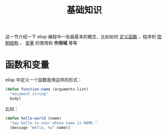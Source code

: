 #+TITLE: 基础知识
#+HTML_HEAD: <link rel="stylesheet" type="text/css" href="css/main.css" />
#+HTML_LINK_UP: helloworld.html   
#+HTML_LINK_HOME: elisp.html
#+OPTIONS: num:nil timestamp:nil ^:nil

这一节介绍一下 elisp 编程中一些最基本的概念，比如如何 _定义函数_ ，程序的 _控制结构_ ， _变量_ 的使用和 *作用域* 等等 
*  函数和变量

elisp 中定义一个函数是用这样的形式：

#+BEGIN_SRC lisp 
  (defun function-name (arguments-list)
    "document string"
    body)
#+END_SRC

比如：

#+BEGIN_SRC lisp 
  (defun hello-world (name)
    "Say hello to user whose name is NAME."
    (message "Hello, %s" name))
#+END_SRC

